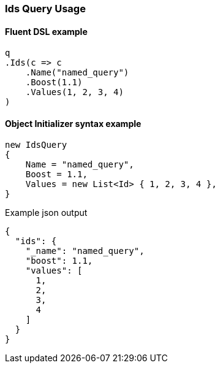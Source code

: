:ref_current: https://www.elastic.co/guide/en/elasticsearch/reference/7.2

:github: https://github.com/elastic/elasticsearch-net

:nuget: https://www.nuget.org/packages

////
IMPORTANT NOTE
==============
This file has been generated from https://github.com/elastic/elasticsearch-net/tree/7.x/src/Tests/Tests/QueryDsl/TermLevel/Ids/IdsQueryUsageTests.cs. 
If you wish to submit a PR for any spelling mistakes, typos or grammatical errors for this file,
please modify the original csharp file found at the link and submit the PR with that change. Thanks!
////

[[ids-query-usage]]
=== Ids Query Usage

==== Fluent DSL example

[source,csharp]
----
q
.Ids(c => c
    .Name("named_query")
    .Boost(1.1)
    .Values(1, 2, 3, 4)
)
----

==== Object Initializer syntax example

[source,csharp]
----
new IdsQuery
{
    Name = "named_query",
    Boost = 1.1,
    Values = new List<Id> { 1, 2, 3, 4 },
}
----

[source,javascript]
.Example json output
----
{
  "ids": {
    "_name": "named_query",
    "boost": 1.1,
    "values": [
      1,
      2,
      3,
      4
    ]
  }
}
----

